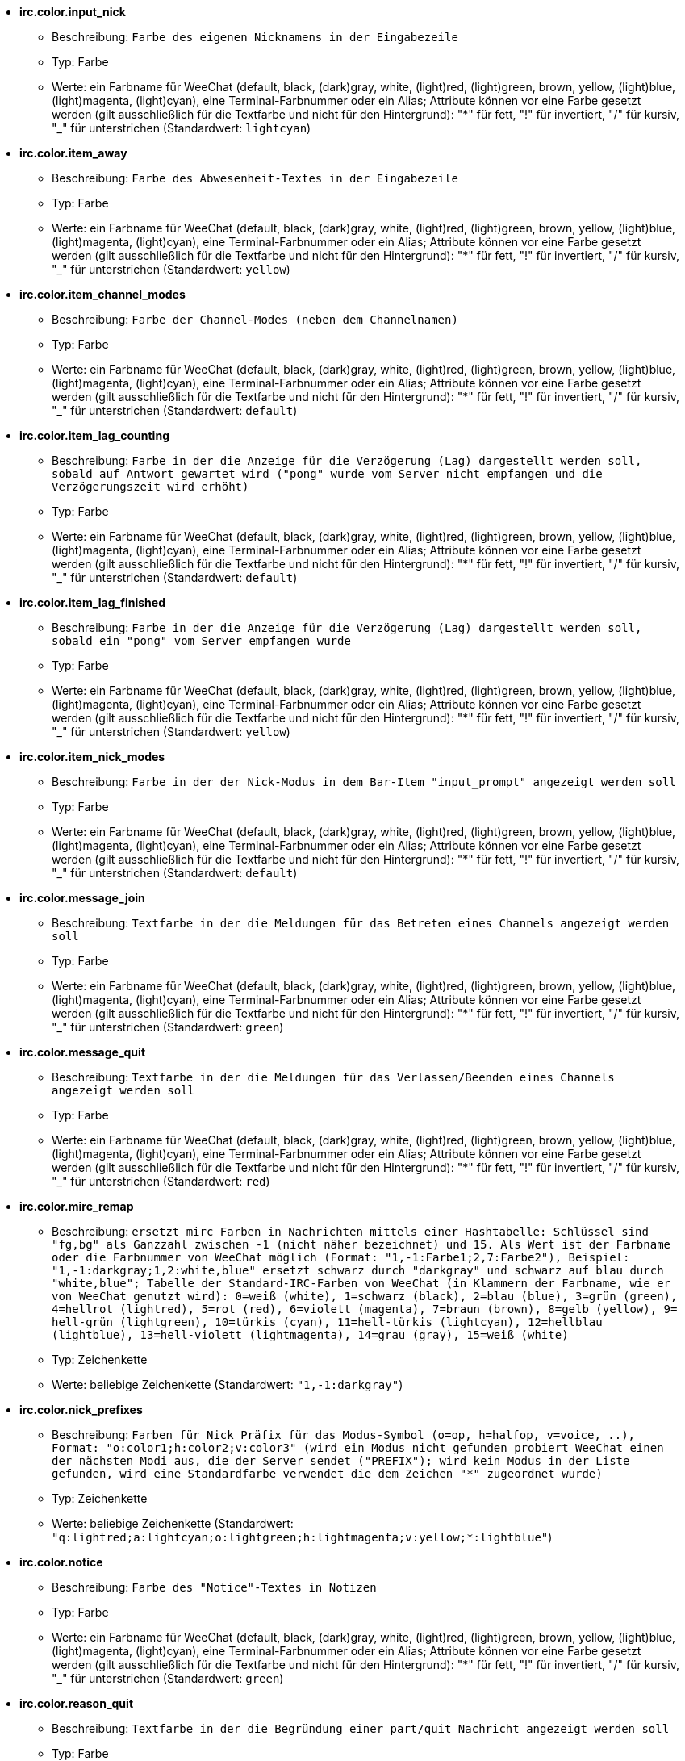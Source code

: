 * [[option_irc.color.input_nick]] *irc.color.input_nick*
** Beschreibung: `Farbe des eigenen Nicknamens in der Eingabezeile`
** Typ: Farbe
** Werte: ein Farbname für WeeChat (default, black, (dark)gray, white, (light)red, (light)green, brown, yellow, (light)blue, (light)magenta, (light)cyan), eine Terminal-Farbnummer oder ein Alias; Attribute können vor eine Farbe gesetzt werden (gilt ausschließlich für die Textfarbe und nicht für den Hintergrund): "*" für fett, "!" für invertiert, "/" für kursiv, "_" für unterstrichen (Standardwert: `lightcyan`)

* [[option_irc.color.item_away]] *irc.color.item_away*
** Beschreibung: `Farbe des Abwesenheit-Textes in der Eingabezeile`
** Typ: Farbe
** Werte: ein Farbname für WeeChat (default, black, (dark)gray, white, (light)red, (light)green, brown, yellow, (light)blue, (light)magenta, (light)cyan), eine Terminal-Farbnummer oder ein Alias; Attribute können vor eine Farbe gesetzt werden (gilt ausschließlich für die Textfarbe und nicht für den Hintergrund): "*" für fett, "!" für invertiert, "/" für kursiv, "_" für unterstrichen (Standardwert: `yellow`)

* [[option_irc.color.item_channel_modes]] *irc.color.item_channel_modes*
** Beschreibung: `Farbe der Channel-Modes (neben dem Channelnamen)`
** Typ: Farbe
** Werte: ein Farbname für WeeChat (default, black, (dark)gray, white, (light)red, (light)green, brown, yellow, (light)blue, (light)magenta, (light)cyan), eine Terminal-Farbnummer oder ein Alias; Attribute können vor eine Farbe gesetzt werden (gilt ausschließlich für die Textfarbe und nicht für den Hintergrund): "*" für fett, "!" für invertiert, "/" für kursiv, "_" für unterstrichen (Standardwert: `default`)

* [[option_irc.color.item_lag_counting]] *irc.color.item_lag_counting*
** Beschreibung: `Farbe in der die Anzeige für die Verzögerung (Lag) dargestellt werden soll, sobald auf Antwort gewartet wird ("pong" wurde vom Server nicht empfangen und die Verzögerungszeit wird erhöht)`
** Typ: Farbe
** Werte: ein Farbname für WeeChat (default, black, (dark)gray, white, (light)red, (light)green, brown, yellow, (light)blue, (light)magenta, (light)cyan), eine Terminal-Farbnummer oder ein Alias; Attribute können vor eine Farbe gesetzt werden (gilt ausschließlich für die Textfarbe und nicht für den Hintergrund): "*" für fett, "!" für invertiert, "/" für kursiv, "_" für unterstrichen (Standardwert: `default`)

* [[option_irc.color.item_lag_finished]] *irc.color.item_lag_finished*
** Beschreibung: `Farbe in der die Anzeige für die Verzögerung (Lag) dargestellt werden soll, sobald ein "pong" vom Server empfangen wurde`
** Typ: Farbe
** Werte: ein Farbname für WeeChat (default, black, (dark)gray, white, (light)red, (light)green, brown, yellow, (light)blue, (light)magenta, (light)cyan), eine Terminal-Farbnummer oder ein Alias; Attribute können vor eine Farbe gesetzt werden (gilt ausschließlich für die Textfarbe und nicht für den Hintergrund): "*" für fett, "!" für invertiert, "/" für kursiv, "_" für unterstrichen (Standardwert: `yellow`)

* [[option_irc.color.item_nick_modes]] *irc.color.item_nick_modes*
** Beschreibung: `Farbe in der der Nick-Modus in dem Bar-Item "input_prompt" angezeigt werden soll`
** Typ: Farbe
** Werte: ein Farbname für WeeChat (default, black, (dark)gray, white, (light)red, (light)green, brown, yellow, (light)blue, (light)magenta, (light)cyan), eine Terminal-Farbnummer oder ein Alias; Attribute können vor eine Farbe gesetzt werden (gilt ausschließlich für die Textfarbe und nicht für den Hintergrund): "*" für fett, "!" für invertiert, "/" für kursiv, "_" für unterstrichen (Standardwert: `default`)

* [[option_irc.color.message_join]] *irc.color.message_join*
** Beschreibung: `Textfarbe in der die Meldungen für das Betreten eines Channels angezeigt werden soll`
** Typ: Farbe
** Werte: ein Farbname für WeeChat (default, black, (dark)gray, white, (light)red, (light)green, brown, yellow, (light)blue, (light)magenta, (light)cyan), eine Terminal-Farbnummer oder ein Alias; Attribute können vor eine Farbe gesetzt werden (gilt ausschließlich für die Textfarbe und nicht für den Hintergrund): "*" für fett, "!" für invertiert, "/" für kursiv, "_" für unterstrichen (Standardwert: `green`)

* [[option_irc.color.message_quit]] *irc.color.message_quit*
** Beschreibung: `Textfarbe in der die Meldungen für das Verlassen/Beenden eines Channels angezeigt werden soll`
** Typ: Farbe
** Werte: ein Farbname für WeeChat (default, black, (dark)gray, white, (light)red, (light)green, brown, yellow, (light)blue, (light)magenta, (light)cyan), eine Terminal-Farbnummer oder ein Alias; Attribute können vor eine Farbe gesetzt werden (gilt ausschließlich für die Textfarbe und nicht für den Hintergrund): "*" für fett, "!" für invertiert, "/" für kursiv, "_" für unterstrichen (Standardwert: `red`)

* [[option_irc.color.mirc_remap]] *irc.color.mirc_remap*
** Beschreibung: `ersetzt mirc Farben in Nachrichten mittels einer Hashtabelle: Schlüssel sind "fg,bg" als Ganzzahl zwischen -1 (nicht näher bezeichnet) und 15. Als Wert ist der Farbname oder die Farbnummer von WeeChat möglich (Format: "1,-1:Farbe1;2,7:Farbe2"), Beispiel: "1,-1:darkgray;1,2:white,blue" ersetzt schwarz durch "darkgray" und schwarz auf blau durch "white,blue"; Tabelle der Standard-IRC-Farben von WeeChat (in Klammern der Farbname, wie er von WeeChat genutzt wird): 0=weiß (white), 1=schwarz (black), 2=blau (blue), 3=grün (green), 4=hellrot (lightred), 5=rot (red), 6=violett (magenta), 7=braun (brown), 8=gelb (yellow), 9= hell-grün (lightgreen), 10=türkis (cyan), 11=hell-türkis (lightcyan), 12=hellblau (lightblue), 13=hell-violett (lightmagenta), 14=grau (gray), 15=weiß (white)`
** Typ: Zeichenkette
** Werte: beliebige Zeichenkette (Standardwert: `"1,-1:darkgray"`)

* [[option_irc.color.nick_prefixes]] *irc.color.nick_prefixes*
** Beschreibung: `Farben für Nick Präfix für das Modus-Symbol (o=op, h=halfop, v=voice, ..), Format: "o:color1;h:color2;v:color3" (wird ein Modus nicht gefunden probiert WeeChat einen der nächsten Modi aus, die der Server sendet ("PREFIX"); wird kein Modus in der Liste gefunden, wird eine Standardfarbe verwendet die dem Zeichen "*" zugeordnet wurde)`
** Typ: Zeichenkette
** Werte: beliebige Zeichenkette (Standardwert: `"q:lightred;a:lightcyan;o:lightgreen;h:lightmagenta;v:yellow;*:lightblue"`)

* [[option_irc.color.notice]] *irc.color.notice*
** Beschreibung: `Farbe des "Notice"-Textes in Notizen`
** Typ: Farbe
** Werte: ein Farbname für WeeChat (default, black, (dark)gray, white, (light)red, (light)green, brown, yellow, (light)blue, (light)magenta, (light)cyan), eine Terminal-Farbnummer oder ein Alias; Attribute können vor eine Farbe gesetzt werden (gilt ausschließlich für die Textfarbe und nicht für den Hintergrund): "*" für fett, "!" für invertiert, "/" für kursiv, "_" für unterstrichen (Standardwert: `green`)

* [[option_irc.color.reason_quit]] *irc.color.reason_quit*
** Beschreibung: `Textfarbe in der die Begründung einer part/quit Nachricht angezeigt werden soll`
** Typ: Farbe
** Werte: ein Farbname für WeeChat (default, black, (dark)gray, white, (light)red, (light)green, brown, yellow, (light)blue, (light)magenta, (light)cyan), eine Terminal-Farbnummer oder ein Alias; Attribute können vor eine Farbe gesetzt werden (gilt ausschließlich für die Textfarbe und nicht für den Hintergrund): "*" für fett, "!" für invertiert, "/" für kursiv, "_" für unterstrichen (Standardwert: `default`)

* [[option_irc.color.topic_new]] *irc.color.topic_new*
** Beschreibung: `Farbe in dem das neue Thema des Channels dargestellt werden soll, falls das Thema des Channels geändert wurde`
** Typ: Farbe
** Werte: ein Farbname für WeeChat (default, black, (dark)gray, white, (light)red, (light)green, brown, yellow, (light)blue, (light)magenta, (light)cyan), eine Terminal-Farbnummer oder ein Alias; Attribute können vor eine Farbe gesetzt werden (gilt ausschließlich für die Textfarbe und nicht für den Hintergrund): "*" für fett, "!" für invertiert, "/" für kursiv, "_" für unterstrichen (Standardwert: `white`)

* [[option_irc.color.topic_old]] *irc.color.topic_old*
** Beschreibung: `Farbe in dem das alte Thema des Channels dargestellt werden soll, falls das Thema des Channels geändert wurde`
** Typ: Farbe
** Werte: ein Farbname für WeeChat (default, black, (dark)gray, white, (light)red, (light)green, brown, yellow, (light)blue, (light)magenta, (light)cyan), eine Terminal-Farbnummer oder ein Alias; Attribute können vor eine Farbe gesetzt werden (gilt ausschließlich für die Textfarbe und nicht für den Hintergrund): "*" für fett, "!" für invertiert, "/" für kursiv, "_" für unterstrichen (Standardwert: `default`)

* [[option_irc.look.buffer_switch_autojoin]] *irc.look.buffer_switch_autojoin*
** Beschreibung: `wechselt automatisch zum Channel-Buffer falls dieser automatisch betreten wurde (mittels der Serveroption "autojoin")`
** Typ: boolesch
** Werte: on, off (Standardwert: `on`)

* [[option_irc.look.buffer_switch_join]] *irc.look.buffer_switch_join*
** Beschreibung: `wechselt automatisch zum Channel-Buffer falls dieser manuell betreten wurde (mittels dem /join Befehl)`
** Typ: boolesch
** Werte: on, off (Standardwert: `on`)

* [[option_irc.look.color_nicks_in_names]] *irc.look.color_nicks_in_names*
** Beschreibung: `nutzt in der Ausgabe von /names die jeweiligen Farbe des Nick (oder bei der Auflistung der Nicks wenn man einen Channel betritt)`
** Typ: boolesch
** Werte: on, off (Standardwert: `off`)

* [[option_irc.look.color_nicks_in_nicklist]] *irc.look.color_nicks_in_nicklist*
** Beschreibung: `nutzt die Farbe des Nick in der Nicklist`
** Typ: boolesch
** Werte: on, off (Standardwert: `off`)

* [[option_irc.look.color_nicks_in_server_messages]] *irc.look.color_nicks_in_server_messages*
** Beschreibung: `nutzt die Farbe des Nick bei Nachrichten vom Server`
** Typ: boolesch
** Werte: on, off (Standardwert: `on`)

* [[option_irc.look.color_pv_nick_like_channel]] *irc.look.color_pv_nick_like_channel*
** Beschreibung: `nutzt die selbe Farbe für die Darstellung des Nicks im Channel wie auch im privaten Buffer`
** Typ: boolesch
** Werte: on, off (Standardwert: `on`)

* [[option_irc.look.ctcp_time_format]] *irc.look.ctcp_time_format*
** Beschreibung: `Format für die Zeitanzeige die bei einer CTCP TIME Anfrage zurückgesendet wird (siehe man strftime, welche Platzhalter für das Datum und die Uhrzeit verwendet werden)`
** Typ: Zeichenkette
** Werte: beliebige Zeichenkette (Standardwert: `"%a, %d %b %Y %T %z"`)

* [[option_irc.look.display_away]] *irc.look.display_away*
** Beschreibung: `zeigt eine Nachricht an, sobald der Abwesenheitsstatus ein- bzw. ausgeschaltet wird (off: zeigt/sendet keine Nachricht, local: eine Nachricht wird lokal angezeigt, channel: sendet eine Nachricht an die Channels)`
** Typ: integer
** Werte: off, local, channel (Standardwert: `local`)

* [[option_irc.look.display_ctcp_blocked]] *irc.look.display_ctcp_blocked*
** Beschreibung: `CTCP Nachrichten werden angezeigt, obwohl sie unterdrückt werden`
** Typ: boolesch
** Werte: on, off (Standardwert: `on`)

* [[option_irc.look.display_ctcp_reply]] *irc.look.display_ctcp_reply*
** Beschreibung: `CTCP Antworten, die durch WeeChat versendet wurden, werden angezeigt`
** Typ: boolesch
** Werte: on, off (Standardwert: `on`)

* [[option_irc.look.display_ctcp_unknown]] *irc.look.display_ctcp_unknown*
** Beschreibung: `unbekannte CTCP Nachrichten werden angezeigt`
** Typ: boolesch
** Werte: on, off (Standardwert: `on`)

* [[option_irc.look.display_host_join]] *irc.look.display_host_join*
** Beschreibung: `zeigt den Host innerhalb einer join Nachricht an`
** Typ: boolesch
** Werte: on, off (Standardwert: `on`)

* [[option_irc.look.display_host_join_local]] *irc.look.display_host_join_local*
** Beschreibung: `zeigt den Host innerhalb einer join Nachrichten des lokalen Client an`
** Typ: boolesch
** Werte: on, off (Standardwert: `on`)

* [[option_irc.look.display_host_quit]] *irc.look.display_host_quit*
** Beschreibung: `zeigt den Host innerhalb einer part/quit Nachricht an`
** Typ: boolesch
** Werte: on, off (Standardwert: `on`)

* [[option_irc.look.display_join_message]] *irc.look.display_join_message*
** Beschreibung: `durch Kommata getrennte Liste von Nachrichten die beim Betreten eines Channels angezeigt werden sollen: 324 = Channel-Modi, 329 = Erstellungsdatum des Channels, 332 = Topic, 333 = Nick/Datum für Topic, 353 = genutzte Namen im Channel, 366 = Anzahl der Nicks im Channel`
** Typ: Zeichenkette
** Werte: beliebige Zeichenkette (Standardwert: `"329,332,333,366"`)

* [[option_irc.look.display_old_topic]] *irc.look.display_old_topic*
** Beschreibung: `zeige das alte Thema an, falls das Thema des Channels geändert wurde`
** Typ: boolesch
** Werte: on, off (Standardwert: `on`)

* [[option_irc.look.display_pv_away_once]] *irc.look.display_pv_away_once*
** Beschreibung: `in einer privaten Unterhaltung nur einmal eine Abwesenheitsnachricht anzeigen`
** Typ: boolesch
** Werte: on, off (Standardwert: `on`)

* [[option_irc.look.display_pv_back]] *irc.look.display_pv_back*
** Beschreibung: `es wird bei einer privaten Unterhaltung eine Mitteilung ausgegeben falls der User wieder zurück ist (falls der User sich beim Server abgemeldet hat)`
** Typ: boolesch
** Werte: on, off (Standardwert: `on`)

* [[option_irc.look.highlight_channel]] *irc.look.highlight_channel*
** Beschreibung: `durch Kommata getrennte Liste von Wörtern die in Channel-Buffern als Highlight erscheinen sollen (zwischen Groß- und Kleinschreibung wird nicht unterschieden. Um zwischen Groß- und Kleinschreibung zu unterscheiden muss zu Beginn "(?-i)" genutzt werden; des weiteren können folgende Variablen genutzt werden: $nick, $channel und $server). Wird ein Buffer geöffnet, dann werden die angegeben Wörter dem Buffer-Merkmal "highlight_words" hinzugefügt. Dies bedeutet, dass diese Option keinen direkten Einfluss auf schon geöffnete Buffer hat. Eine leere Zeichenkette deaktiviert ein Highlight für den Nick. Beispiel: "$nick", "(?-i)$nick"`
** Typ: Zeichenkette
** Werte: beliebige Zeichenkette (Standardwert: `"$nick"`)

* [[option_irc.look.highlight_pv]] *irc.look.highlight_pv*
** Beschreibung: `durch Kommata getrennte Liste von Wörtern die in einem privaten Buffer als Highlight erscheinen sollen (zwischen Groß- und Kleinschreibung wird nicht unterschieden. Um zwischen Groß- und Kleinschreibung zu unterscheiden muss zu Beginn "(?-i)" genutzt werden; des weiteren können folgende Variablen genutzt werden: $nick, $channel und $server). Wird ein Buffer geöffnet, dann werden die angegeben Wörter dem Buffer-Merkmal "highlight_words" hinzugefügt. Dies bedeutet, dass diese Option keinen direkten Einfluss auf schon geöffnete Buffer hat. Eine leere Zeichenkette deaktiviert ein Highlight für den Nick. Beispiel: "$nick", "(?-i)$nick"`
** Typ: Zeichenkette
** Werte: beliebige Zeichenkette (Standardwert: `"$nick"`)

* [[option_irc.look.highlight_server]] *irc.look.highlight_server*
** Beschreibung: `durch Kommata getrennte Liste von Wörtern die in Server-Buffern als Highlight erscheinen sollen (zwischen Groß- und Kleinschreibung wird nicht unterschieden. Um zwischen Groß- und Kleinschreibung zu unterscheiden muss zu Beginn "(?-i)" genutzt werden; des weiteren können folgende Variablen genutzt werden: $nick, $channel und $server). Wird ein Buffer geöffnet, dann werden die angegeben Wörter dem Buffer-Merkmal "highlight_words" hinzugefügt. Dies bedeutet, dass diese Option keinen direkten Einfluss auf schon geöffnete Buffer hat. Eine leere Zeichenkette deaktiviert ein Highlight für den Nick. Beispiel: "$nick", "(?-i)$nick"`
** Typ: Zeichenkette
** Werte: beliebige Zeichenkette (Standardwert: `"$nick"`)

* [[option_irc.look.highlight_tags_restrict]] *irc.look.highlight_tags_restrict*
** Beschreibung: `beschränkt Highlights für IRC Buffer auf bestimmte Tags (um Highlights durch User- aber nicht durch Servernachrichten zu erhalten); Tags müssen durch Kommata getrennt werden; um eine logische "und" Verknüpfung zu verwenden, können mehrere Tags durch "+" zusammengefügt werden; der Platzhalter "*" kann verwendet werden um mehr als ein Tag zu markieren; wird kein Wert angegeben, erzeugt jedes Tag ein Highlight`
** Typ: Zeichenkette
** Werte: beliebige Zeichenkette (Standardwert: `"irc_privmsg,irc_notice"`)

* [[option_irc.look.item_away_message]] *irc.look.item_away_message*
** Beschreibung: `Abwesenheitsnachricht im Away-Bar-Item anzeigen`
** Typ: boolesch
** Werte: on, off (Standardwert: `on`)

* [[option_irc.look.item_channel_modes_hide_args]] *irc.look.item_channel_modes_hide_args*
** Beschreibung: `unterdrückt die Ausgabe von Argumenten die die Channel-Modi betreffen, sofern der entsprechende Modus für den Channel gesetzt ist ("*" unterdrückt jedwede Ausgabe von Argumenten; wird kein Wert angegeben, dann werden alle Argumente angezeigt); Beispiele: "kf" unterdrückt die Argumente, falls "k" oder "f"  für den Channel gesetzt sind`
** Typ: Zeichenkette
** Werte: beliebige Zeichenkette (Standardwert: `"k"`)

* [[option_irc.look.item_display_server]] *irc.look.item_display_server*
** Beschreibung: `Name der Bar-Item in dem der IRC Server angezeigt wird (für Status-Bar)`
** Typ: integer
** Werte: buffer_plugin, buffer_name (Standardwert: `buffer_plugin`)

* [[option_irc.look.item_nick_modes]] *irc.look.item_nick_modes*
** Beschreibung: `der Nick-Modus wird in dem Bar-Item "input_prompt" angezeigt`
** Typ: boolesch
** Werte: on, off (Standardwert: `on`)

* [[option_irc.look.item_nick_prefix]] *irc.look.item_nick_prefix*
** Beschreibung: `der Nick-Präfix wird im Bar-Item "input_prompt" angezeigt`
** Typ: boolesch
** Werte: on, off (Standardwert: `on`)

* [[option_irc.look.join_auto_add_chantype]] *irc.look.join_auto_add_chantype*
** Beschreibung: `es wird dem Channelnamen automatisch der Channel-Typ vorangestellt, falls bei der Benutzung des /join Befehls der angegebene Channel-Name keinen gültigen Typ besitzt; Beispiel: "/join weechat" wird als: "/join #weechat" versendet`
** Typ: boolesch
** Werte: on, off (Standardwert: `off`)

* [[option_irc.look.msgbuffer_fallback]] *irc.look.msgbuffer_fallback*
** Beschreibung: `Standardbuffer der für Ausgaben genutzt werden soll, falls ein privater Buffer nicht gefunden wird`
** Typ: integer
** Werte: current, server (Standardwert: `current`)

* [[option_irc.look.new_channel_position]] *irc.look.new_channel_position*
** Beschreibung: `ein neu geöffneter Channel wird auf eine Position gezwungen (none = standardmäßige Position (sollte der letzte Buffer in der Liste sein), next = aktueller Buffer + 1, near_server = nach dem letztem Channel/privaten Buffer des jeweiligen Servers)`
** Typ: integer
** Werte: none, next, near_server (Standardwert: `none`)

* [[option_irc.look.new_pv_position]] *irc.look.new_pv_position*
** Beschreibung: `ein neuer privater Buffer wird auf eine Position gezwungen (none = standardmäßige Position (sollte der letzte Buffer in der Liste sein), next = aktueller Buffer + 1, near_server = nach dem letztem Channel/privaten Buffer des jeweiligen Servers)`
** Typ: integer
** Werte: none, next, near_server (Standardwert: `none`)

* [[option_irc.look.nick_color_force]] *irc.look.nick_color_force*
** Beschreibung: `erzwingt für einen Nick eine spezielle Farbe. Die standardmäßig, mittels Streuwertfunktion aus dem Nicknamen, generierte Farbe findet für diese Nicks keine Anwendung (Format:"Nick1:Farbe1;Nick2:Farbe2"). Zuerst wird beim Namen des Nick nach Groß- und Kleinschreibung unterschieden. Sollte der Nick nicht gefunden werden, findet keine Unterscheidung mehr statt. Somit ist es möglich die Nicks, für dieser Option, ausschließlich in Kleinschrift aufzuführen`
** Typ: Zeichenkette
** Werte: beliebige Zeichenkette (Standardwert: `""`)

* [[option_irc.look.nick_color_hash]] *irc.look.nick_color_hash*
** Beschreibung: `Gibt an welcher Hash-Algorithmus zur Farbauswahl für Nicks genutzt werden soll: djb2 = Variante des djb2 (Position der Buchstaben innerhalb des Nicks werden berücksichtigt: Anagramme eines Nick erhalten eine andere Farbe), sum = hier ist nur die Anzahl der Buchstaben maßgeblich`
** Typ: integer
** Werte: djb2, sum (Standardwert: `sum`)

* [[option_irc.look.nick_color_stop_chars]] *irc.look.nick_color_stop_chars*
** Beschreibung: `Zeichen die genutzt werden sollen damit bei der Generierung der Farbe für einen Nicknamen abgebrochen wird. Es muss mindestens ein Zeichen im Nicknamen enthalten sein der nicht in dieser Liste aufgeführt wird, damit eine Farbe für den Nicknamen erstellt werden kann (Beispiel: Der Nickname lautet "|nick|abwesend" wobei das Zeichen "|" ignoriert werden soll. Die Farbe für den Nicknamen wird nun für "|nick" anstelle von "|nick|abwesend" erstellt)`
** Typ: Zeichenkette
** Werte: beliebige Zeichenkette (Standardwert: `"_|["`)

* [[option_irc.look.nick_completion_smart]] *irc.look.nick_completion_smart*
** Beschreibung: `intelligente Vervollständigung für Nicks (es wird zuerst mit den letzten Rednern vervollständigt): speakers = alle Redner (einschließlich Highlights), speakers_highlight = nur Redner die eine Highlight Nachricht geschrieben haben`
** Typ: integer
** Werte: off, speakers, speakers_highlights (Standardwert: `speakers`)

* [[option_irc.look.nick_mode]] *irc.look.nick_mode*
** Beschreibung: `vor dem Nick wird der entsprechende Nickmodus (op, voice,...) angezeigt (none = Funktion ist deaktiviert, prefix = wird nur im Präfix angezeigt (Standardeinstellung), action = wird nur in action Nachrichten angezeigt, both = im Präfix und in action Nachrichten)`
** Typ: integer
** Werte: none, prefix, action, both (Standardwert: `prefix`)

* [[option_irc.look.nick_mode_empty]] *irc.look.nick_mode_empty*
** Beschreibung: `es wird ein Leerzeichen anstelle eines Nickmodus verwendet, falls kein Nickmodus ((half)op/voice [@%+]) vorhanden ist`
** Typ: boolesch
** Werte: on, off (Standardwert: `off`)

* [[option_irc.look.nicks_hide_password]] *irc.look.nicks_hide_password*
** Beschreibung: `durch Kommata getrennte Liste von Nicks bei denen das Passwort in einer Nachricht unterdrückt werden soll. Zum Beispiel bei einer Nachricht die durch "/msg nickserv identify password" generiert wird. Beispiel: "nickserv,nickbot"`
** Typ: Zeichenkette
** Werte: beliebige Zeichenkette (Standardwert: `"nickserv"`)

* [[option_irc.look.notice_as_pv]] *irc.look.notice_as_pv*
** Beschreibung: `zeigt Notizen als private Nachricht an (wird die "auto" Option verwendet dann wird ein privater Buffer genutzt, falls vorhanden)`
** Typ: integer
** Werte: auto, never, always (Standardwert: `auto`)

* [[option_irc.look.notice_welcome_redirect]] *irc.look.notice_welcome_redirect*
** Beschreibung: `automatische Weiterleitung von Willkommen-Nachrichten in den entsprechenden Channel-Buffer. Solche Nachrichten haben den Nick als Empfänger, der Channelnamen wird aber der Nachricht vorangestellt. Eine solche Nachricht sieht auf dem freenode Server wie folgt aus: "[#channel] Herzlich Willkommen zum ..."`
** Typ: boolesch
** Werte: on, off (Standardwert: `on`)

* [[option_irc.look.notice_welcome_tags]] *irc.look.notice_welcome_tags*
** Beschreibung: `durch Kommata getrennte Liste von Schlagwörtern für Willkommen-Nachrichten die in einen Channel umgeleitet werden. Zum Beispiel: "notify_private"`
** Typ: Zeichenkette
** Werte: beliebige Zeichenkette (Standardwert: `""`)

* [[option_irc.look.notify_tags_ison]] *irc.look.notify_tags_ison*
** Beschreibung: `durch Kommata getrennte Liste von Schlagwörtern die in notify-Nachrichten genutzt werden sollen, falls ein Nick einen Server betritt oder verlässt (Rückgabewert des Befehls ison oder monitor), zum Beispiel: "notify_message", "notify_private" oder "notify_highlight"`
** Typ: Zeichenkette
** Werte: beliebige Zeichenkette (Standardwert: `"notify_message"`)

* [[option_irc.look.notify_tags_whois]] *irc.look.notify_tags_whois*
** Beschreibung: `durch Kommata getrennte Liste von Schlagwörtern die in notify-Nachrichten genutzt werden sollen, falls sich der away-Status eines Nick ändert (Rückgabe durch Befehl whois), zum Beispiel: "notify_message", "notify_private" oder "notify_highlight"`
** Typ: Zeichenkette
** Werte: beliebige Zeichenkette (Standardwert: `"notify_message"`)

* [[option_irc.look.part_closes_buffer]] *irc.look.part_closes_buffer*
** Beschreibung: `schließt den Buffer wenn "/part" im Channel ausgeführt wird`
** Typ: boolesch
** Werte: on, off (Standardwert: `off`)

* [[option_irc.look.pv_buffer]] *irc.look.pv_buffer*
** Beschreibung: `private Buffer zusammenfügen`
** Typ: integer
** Werte: independent, merge_by_server, merge_all (Standardwert: `independent`)

* [[option_irc.look.pv_tags]] *irc.look.pv_tags*
** Beschreibung: `durch Kommata getrennte Liste von Schlagwörtern die für private Nachrichten genutzt werden sollen. Zum Beispiel: "notify_message", "notify_private" oder "notify_highlight"`
** Typ: Zeichenkette
** Werte: beliebige Zeichenkette (Standardwert: `"notify_private"`)

* [[option_irc.look.raw_messages]] *irc.look.raw_messages*
** Beschreibung: `Anzahl der IRC-RAW-Nachrichten die im Speicher gehalten werden sollen falls der RAW-Daten-Buffer geschlossen ist (die Nachrichten werden umgehend angezeigt sobald der RAW-Daten-Buffer geöffnet wird)`
** Typ: integer
** Werte: 0 .. 65535 (Standardwert: `256`)

* [[option_irc.look.server_buffer]] *irc.look.server_buffer*
** Beschreibung: `Server-Buffer zusammenfügen`
** Typ: integer
** Werte: merge_with_core, merge_without_core, independent (Standardwert: `merge_with_core`)

* [[option_irc.look.smart_filter]] *irc.look.smart_filter*
** Beschreibung: `filtert join/part/quit/nick Nachrichten für einen Nick der einige Minuten im Channel inaktiv gewesen ist. Dazu muss ein Filter mit dem Schlagwort "irc_smart_filter" erstellt werden`
** Typ: boolesch
** Werte: on, off (Standardwert: `on`)

* [[option_irc.look.smart_filter_delay]] *irc.look.smart_filter_delay*
** Beschreibung: `Verzögerung, in Minuten, für eine Filterung von join/part/quit Mitteilungen. Falls ein Nick in der angegebenen Zeit keine Nachricht schreibt, wird seinejoin/part/quit Mitteilung gefiltert`
** Typ: integer
** Werte: 1 .. 10080 (Standardwert: `5`)

* [[option_irc.look.smart_filter_join]] *irc.look.smart_filter_join*
** Beschreibung: `aktiviert einen intelligenten Filter für "join" Nachrichten`
** Typ: boolesch
** Werte: on, off (Standardwert: `on`)

* [[option_irc.look.smart_filter_join_unmask]] *irc.look.smart_filter_join_unmask*
** Beschreibung: `Verzögerung (in Minuten) um Join Mitteilungen rückwirkend anzuzeigen, falls diese mittels "irc_smart_filter" unterdrückt wurden. Sollte ein Nick während der vorgegeben Zeit etwas im Channel schreiben, dann wird seine Join Mitteilung angezeigt. Dies bezieht sich auf Nachrichten, eine Notice, Änderungen am Topic oder falls der Nick gewechselt wird (0 = deaktiviert: join-Mitteilungen bleiben verborgen)`
** Typ: integer
** Werte: 0 .. 10080 (Standardwert: `30`)

* [[option_irc.look.smart_filter_mode]] *irc.look.smart_filter_mode*
** Beschreibung: `aktiviert einen intelligenten Filter für "mode" Nachrichten: "*" filtert alle Modi-Nachrichten, "+" um alle Modi im Server-Präfix zu filtern (zum Beispiel "ovh"), "xyz" um die Modi x/y/z zu filtern, "-xyz" um alle Modi, außer x/y/z, zu filtern; Beispiele: "ovh": filtert die Modi o/v/h, "-bkl": filtert alle Modi, ausgenommen b/k/l`
** Typ: Zeichenkette
** Werte: beliebige Zeichenkette (Standardwert: `"+"`)

* [[option_irc.look.smart_filter_nick]] *irc.look.smart_filter_nick*
** Beschreibung: `aktiviert einen intelligenten Filter für "nick" Nachrichten (Änderungen des Nick)`
** Typ: boolesch
** Werte: on, off (Standardwert: `on`)

* [[option_irc.look.smart_filter_quit]] *irc.look.smart_filter_quit*
** Beschreibung: `aktiviert einen intelligenten Filter für "part" und "quit" Nachrichten`
** Typ: boolesch
** Werte: on, off (Standardwert: `on`)

* [[option_irc.look.temporary_servers]] *irc.look.temporary_servers*
** Beschreibung: `aktiviert die Erstellung von temporären Servern mit dem Befehl /connect`
** Typ: boolesch
** Werte: on, off (Standardwert: `off`)

* [[option_irc.look.topic_strip_colors]] *irc.look.topic_strip_colors*
** Beschreibung: `Farben werden im Channel-Thema entfernt (wird nur genutzt wenn der Buffer-Titel angezeigt wird)`
** Typ: boolesch
** Werte: on, off (Standardwert: `off`)

* [[option_irc.network.alternate_nick]] *irc.network.alternate_nick*
** Beschreibung: `bezieht einen alternativen Nick, sofern alle voreingestellten Nicks am Server schon genutzt werden. Dazu wird das Zeichen "_" an den Nick an gehangen, sofern der Nick nicht mehr als neun Zeichen besitzt. Andernfalls wird das letzte bzw. vorletzte Zeichen durch eine Zahl zwischen 1 und 99 ersetzt, bis ein freier Nick für den Server gefunden wird`
** Typ: boolesch
** Werte: on, off (Standardwert: `on`)

* [[option_irc.network.autoreconnect_delay_growing]] *irc.network.autoreconnect_delay_growing*
** Beschreibung: `Multiplikator für die Verzögerung bei der automatischen Wiederverbindung zum Server (1 = immer die selbe Verzögerung nutzen, 2 = Verzögerung*2 für jeden weiteren Versuch, ..)`
** Typ: integer
** Werte: 1 .. 100 (Standardwert: `2`)

* [[option_irc.network.autoreconnect_delay_max]] *irc.network.autoreconnect_delay_max*
** Beschreibung: `maximale Verzögerung bei der automatischen Wiederverbindung zum Server (in Sekunden, 0 = keine Begrenzung)`
** Typ: integer
** Werte: 0 .. 604800 (Standardwert: `600`)

* [[option_irc.network.ban_mask_default]] *irc.network.ban_mask_default*
** Beschreibung: `Vorgabewert für Befehle /ban, /unban und /kickban; Variablen $nick, $user, $ident und $host werden durch den jeweiligen Wert ersetzt (extrahiert aus "nick!user@host"); $ident ist identisch mit $user, sofern $user nicht mit "~" beginnt. Andernfalls wird daraus "*"; diese Vorgabemaske wird nur angewendet, sofern WeeChat den Host des Nicks ermitteln kann`
** Typ: Zeichenkette
** Werte: beliebige Zeichenkette (Standardwert: `"*!$ident@$host"`)

* [[option_irc.network.colors_receive]] *irc.network.colors_receive*
** Beschreibung: `wenn deaktiviert, werden Farben-Codes von eingehenden Nachrichten ignoriert`
** Typ: boolesch
** Werte: on, off (Standardwert: `on`)

* [[option_irc.network.colors_send]] *irc.network.colors_send*
** Beschreibung: `erlaubt Benutzern, spezielle Farbcodes zu versenden (ctrl-c + Code und optional Farbe: b=fett, cxx=Farbe, cxx,yy=Schrift-/Hintergrundfarbe, i=kursiv, o=schaltet Farbe/Attribute aus, r=invertiert, u=unterstrichen)`
** Typ: boolesch
** Werte: on, off (Standardwert: `on`)

* [[option_irc.network.lag_check]] *irc.network.lag_check*
** Beschreibung: `Intervall zwischen zwei Überprüfungen auf Verfügbarkeit des Servers (in Sekunden, 0 = keine Überprüfung)`
** Typ: integer
** Werte: 0 .. 604800 (Standardwert: `60`)

* [[option_irc.network.lag_max]] *irc.network.lag_max*
** Beschreibung: `maximale Verzögerung (in Sekunden): sollte die maximale Verzögerung erreicht werden geht WeeChat davon aus, dass die Antwort (pong) des Servers nicht mehr empfangen wird. Die Verzögerung wird dann nicht weiter gezählt (0 = es wird ewig gewartet)`
** Typ: integer
** Werte: 0 .. 604800 (Standardwert: `1800`)

* [[option_irc.network.lag_min_show]] *irc.network.lag_min_show*
** Beschreibung: `geringste Verzögerungszeit (Lag) die angezeigt werden soll (in Millisekunden)`
** Typ: integer
** Werte: 0 .. 86400000 (Standardwert: `500`)

* [[option_irc.network.lag_reconnect]] *irc.network.lag_reconnect*
** Beschreibung: `erneut mit Server verbinden, falls die maximal Verzögerung (Lag) erreicht wurde (Zeit in Sekunden, 0 = keine automatische Neuverbindung, zum Server); dieser Wert muss geringer oder gleich dem Wert in irc.network.lag_max sein`
** Typ: integer
** Werte: 0 .. 604800 (Standardwert: `0`)

* [[option_irc.network.lag_refresh_interval]] *irc.network.lag_refresh_interval*
** Beschreibung: `Intervall zwischen zwei Aktualisierungen für die Anzeige der Verzögerung (Lag-Item), wenn die Verzögerungszeit sich erhöht (in Sekunden)`
** Typ: integer
** Werte: 1 .. 3600 (Standardwert: `1`)

* [[option_irc.network.notify_check_ison]] *irc.network.notify_check_ison*
** Beschreibung: `Intervall zwischen zwei notify Überprüfungen mit dem IRC Befehl "ison" (in Minuten)`
** Typ: integer
** Werte: 1 .. 10080 (Standardwert: `1`)

* [[option_irc.network.notify_check_whois]] *irc.network.notify_check_whois*
** Beschreibung: `Intervall zwischen zwei notify Überprüfungen mit dem IRC Befehl "whois" (in Minuten)`
** Typ: integer
** Werte: 1 .. 10080 (Standardwert: `5`)

* [[option_irc.network.send_unknown_commands]] *irc.network.send_unknown_commands*
** Beschreibung: `sendet unbekannte Befehle an den Server`
** Typ: boolesch
** Werte: on, off (Standardwert: `off`)

* [[option_irc.network.whois_double_nick]] *irc.network.whois_double_nick*
** Beschreibung: `dupliziert den Nick, für den /whois Befehl (falls nur ein Nick angegeben wird), um die Idle-Zeit zu erhalten. Zum Beispiel: "/whois nick" wird als "whois nick nick" verschickt`
** Typ: boolesch
** Werte: on, off (Standardwert: `off`)

* [[option_irc.server_default.addresses]] *irc.server_default.addresses*
** Beschreibung: `Liste der Hostnamen/Ports oder IP/Ports des Servers (durch Komma getrennt)`
** Typ: Zeichenkette
** Werte: beliebige Zeichenkette (Standardwert: `""`)

* [[option_irc.server_default.anti_flood_prio_high]] *irc.server_default.anti_flood_prio_high*
** Beschreibung: `Anti-Flood für dringliche Inhalte: Zeit in Sekunden zwischen zwei Benutzernachrichten oder Befehlen die zum IRC Server versendet wurden (0 = Anti-Flood deaktivieren)`
** Typ: integer
** Werte: 0 .. 60 (Standardwert: `2`)

* [[option_irc.server_default.anti_flood_prio_low]] *irc.server_default.anti_flood_prio_low*
** Beschreibung: `Anti-Flood für weniger dringliche Inhalte: Zeit in Sekunden zwischen zwei Benutzernachrichten die zum IRC Server versendet wurden. Beispiel: automatische CTCP Antworten (0 = Anti-Flood deaktivieren)`
** Typ: integer
** Werte: 0 .. 60 (Standardwert: `2`)

* [[option_irc.server_default.autoconnect]] *irc.server_default.autoconnect*
** Beschreibung: `Beim Programmstart von Weechat automatisch mit dem Server verbinden`
** Typ: boolesch
** Werte: on, off (Standardwert: `off`)

* [[option_irc.server_default.autojoin]] *irc.server_default.autojoin*
** Beschreibung: `durch Kommata getrennte Liste von Channels, die beim Verbinden mit dem Server automatisch betreten werden (nachdem die Optionen command + delay ausgeführt wurden). Channels die einen Schlüssel benötigen müssen in der Auflistung als erstes aufgeführt werden. Die Schlüssel, zu den jeweiligen Channels, werden nach den Channels aufgeführt (eine Trennung von Channels und Schlüssel erfolgt mittels einem Leerzeichen. Schlüssel werden untereinander auch durch Kommata voneinander getrennt) (Beispiel: "#channel1,#channel2,#channnel3 key1,key2", #channel1 und #channel2 sind durch jeweils einen Schlüssel, key1 und key2, geschützt) (Hinweis: Inhalt wird evaluiert, siehe /help eval)"`
** Typ: Zeichenkette
** Werte: beliebige Zeichenkette (Standardwert: `""`)

* [[option_irc.server_default.autoreconnect]] *irc.server_default.autoreconnect*
** Beschreibung: `Nach einer Trennung vom Server die Verbindung automatisch wiederherstellen`
** Typ: boolesch
** Werte: on, off (Standardwert: `on`)

* [[option_irc.server_default.autoreconnect_delay]] *irc.server_default.autoreconnect_delay*
** Beschreibung: `Zeit (in Sekunden) die gewartet werden soll bevor ein neuer Verbindungsaufbau durchgeführt werden soll`
** Typ: integer
** Werte: 1 .. 65535 (Standardwert: `10`)

* [[option_irc.server_default.autorejoin]] *irc.server_default.autorejoin*
** Beschreibung: `Channels automatisch betreten, falls man rausgeworfen wurde. Es kann eine lokale Buffer Variable für einen Channel erstellt werden, diese lokale Variable wird vorrangig behandelt (Name der lokalen Variable: "autorejoin", Wert: "on" oder "off")`
** Typ: boolesch
** Werte: on, off (Standardwert: `off`)

* [[option_irc.server_default.autorejoin_delay]] *irc.server_default.autorejoin_delay*
** Beschreibung: `Wartezeit, in Sekunden, die verstreichen soll bevor man den Channel automatisch erneut betritt (nachdem man rausgeworfen wurde)`
** Typ: integer
** Werte: 0 .. 86400 (Standardwert: `30`)

* [[option_irc.server_default.away_check]] *irc.server_default.away_check*
** Beschreibung: `überprüft die Abwesenheit (/away) der Nutzer, in dem angegebenen Intervall (in Minuten, 0 = nicht überprüfen)`
** Typ: integer
** Werte: 0 .. 10080 (Standardwert: `0`)

* [[option_irc.server_default.away_check_max_nicks]] *irc.server_default.away_check_max_nicks*
** Beschreibung: `Die Abwesenheit von Nutzern in Channels wird nicht überprüft wenn die Anzahl der Nutzer höher ist, als der angegebene Wert (0 = unbegrenzte Anzahl an Nutzern im Channel)`
** Typ: integer
** Werte: 0 .. 1000000 (Standardwert: `25`)

* [[option_irc.server_default.capabilities]] *irc.server_default.capabilities*
** Beschreibung: `durch Kommata getrennte Liste von erweiterten Client Fähigkeiten ("client capabilities"), welche vom Server angeboten und genutzt werden sollen. Fähigkeiten die von WeeChat unterstützt werden: away-notify, extended-join, multi-prefix, server-time, userhost-in-name (Beispiel: "away-notify,multi-prefix")`
** Typ: Zeichenkette
** Werte: beliebige Zeichenkette (Standardwert: `""`)

* [[option_irc.server_default.command]] *irc.server_default.command*
** Beschreibung: `enthält Befehle die, nach einer Verbindung zum Server und bevor Channels betreten werden, ausgeführt werden sollen. Mehrere Befehle müssen durch ein ";" getrennt werden. Möchte man ein Semikolon nutzen muss man "\;" verwenden. Die speziellen Variablen $nick, $channel und $server werden dabei durch den jeweiligen Wert ersetzt (Hinweis: Inhalt wird evaluiert, siehe /help eval)`
** Typ: Zeichenkette
** Werte: beliebige Zeichenkette (Standardwert: `""`)

* [[option_irc.server_default.command_delay]] *irc.server_default.command_delay*
** Beschreibung: `Wartezeit (in Sekunden) nach Ausführung des Befehls und bevor Channels automatisch betreten werden (Beispiel: es wird eine gewisse Zeit gewartet, um eine Authentifizierung zu ermöglichen)`
** Typ: integer
** Werte: 0 .. 3600 (Standardwert: `0`)

* [[option_irc.server_default.connection_timeout]] *irc.server_default.connection_timeout*
** Beschreibung: `Wartezeit (in Sekunden) zwischen einer TCP Verbindung mit dem Server und des Empfanges der "message 001" Nachricht. Falls die Wartezeit verstreichen sollte bevor die "message 001" Nachricht empfangen wurde dann wird WeeChat die Verbindung zum Server trennen`
** Typ: integer
** Werte: 1 .. 3600 (Standardwert: `60`)

* [[option_irc.server_default.default_msg_kick]] *irc.server_default.default_msg_kick*
** Beschreibung: `Standardmitteilung einer kick-Nachricht, für die Befehle "/kick" und "/kickban" (Variablen die genutzt werden können: $nick, $channel und $server)`
** Typ: Zeichenkette
** Werte: beliebige Zeichenkette (Standardwert: `""`)

* [[option_irc.server_default.default_msg_part]] *irc.server_default.default_msg_part*
** Beschreibung: `Standardmitteilung beim Verlassen eines Channels ("%v": wird durch die WeeChat-Version ersetzt)`
** Typ: Zeichenkette
** Werte: beliebige Zeichenkette (Standardwert: `"WeeChat %v"`)

* [[option_irc.server_default.default_msg_quit]] *irc.server_default.default_msg_quit*
** Beschreibung: `Standardmitteilung beim Beenden (Verbindung zum Server trennen) ("%v": wird durch die WeeChat-Version ersetzt)`
** Typ: Zeichenkette
** Werte: beliebige Zeichenkette (Standardwert: `"WeeChat %v"`)

* [[option_irc.server_default.ipv6]] *irc.server_default.ipv6*
** Beschreibung: `bei der Kommunikation mit dem Server wird das IPv6 Protokoll genutzt (sollte IPv6 nicht verfügbar sein dann wird automatisch auf IPv4 umgeschaltet); wird die Funktion deaktiviert, dann wird ausschließlich IPv4 genutzt`
** Typ: boolesch
** Werte: on, off (Standardwert: `on`)

* [[option_irc.server_default.local_hostname]] *irc.server_default.local_hostname*
** Beschreibung: `benutzerdefinierter lokaler Hostname bzw. IP-Adresse für den entsprechenden Server (optional). Falls kein Eintrag vorhanden sein sollte wird der lokale Hostname verwendet`
** Typ: Zeichenkette
** Werte: beliebige Zeichenkette (Standardwert: `""`)

* [[option_irc.server_default.nicks]] *irc.server_default.nicks*
** Beschreibung: `Nicknamen, die auf dem IRC-Server benutzt werden sollen (durch Komma getrennt)`
** Typ: Zeichenkette
** Werte: beliebige Zeichenkette (Standardwert: `""`)

* [[option_irc.server_default.notify]] *irc.server_default.notify*
** Beschreibung: `Liste mit Benachrichtigung für Server (diese Option sollte nicht direkt verändert werden. Dazu sollte der Befehl /notify genutzt werden)`
** Typ: Zeichenkette
** Werte: beliebige Zeichenkette (Standardwert: `""`)

* [[option_irc.server_default.password]] *irc.server_default.password*
** Beschreibung: `Passwort für Server (Hinweis: Inhalt wird evaluiert, siehe /help eval)`
** Typ: Zeichenkette
** Werte: beliebige Zeichenkette (Standardwert: `""`)

* [[option_irc.server_default.proxy]] *irc.server_default.proxy*
** Beschreibung: `Name des Proxy für diesen Server (optional, Proxy muss mit dem Befehl /proxy angelegt werden)`
** Typ: Zeichenkette
** Werte: beliebige Zeichenkette (Standardwert: `""`)

* [[option_irc.server_default.realname]] *irc.server_default.realname*
** Beschreibung: `Realname der auf dem Server genutzt werden soll (Hinweis: Inhalt wird evaluiert, siehe /help eval)`
** Typ: Zeichenkette
** Werte: beliebige Zeichenkette (Standardwert: `""`)

* [[option_irc.server_default.sasl_mechanism]] *irc.server_default.sasl_mechanism*
** Beschreibung: `Verfahren welches bei einer SASL Authentifizierung angewandt werden soll: "plain" Passwort wird im Klartext gesendet, "dh-blowfish" Passwort wird mittels blowfish verschlüsselt, "dh-aes" Passwort wird mittels AES verschlüsselt, "external" SSL Zertifikat welches auf Client Seite vorliegt, wird verwendet`
** Typ: integer
** Werte: plain, dh-blowfish, dh-aes, external (Standardwert: `plain`)

* [[option_irc.server_default.sasl_password]] *irc.server_default.sasl_password*
** Beschreibung: `Passwort für SASL Authentifikation (Hinweis: Inhalt wird evaluiert, siehe /help eval)`
** Typ: Zeichenkette
** Werte: beliebige Zeichenkette (Standardwert: `""`)

* [[option_irc.server_default.sasl_timeout]] *irc.server_default.sasl_timeout*
** Beschreibung: `Zeitüberschreitung bis zum Abbruch der SASL Authentifizierung (in Sekunden)`
** Typ: integer
** Werte: 1 .. 3600 (Standardwert: `15`)

* [[option_irc.server_default.sasl_username]] *irc.server_default.sasl_username*
** Beschreibung: `Username für SASL Authentifikation (Hinweis: Inhalt wird evaluiert, siehe /help eval)`
** Typ: Zeichenkette
** Werte: beliebige Zeichenkette (Standardwert: `""`)

* [[option_irc.server_default.ssl]] *irc.server_default.ssl*
** Beschreibung: `Server über SSL ansprechen`
** Typ: boolesch
** Werte: on, off (Standardwert: `off`)

* [[option_irc.server_default.ssl_cert]] *irc.server_default.ssl_cert*
** Beschreibung: `Datei für SSL Zertifikat um automatisch den eigenen Nick zu identifizieren ("%h" wird durch das WeeChat Verzeichnis ersetzt, Standardverzeichnis: "~/.weechat")`
** Typ: Zeichenkette
** Werte: beliebige Zeichenkette (Standardwert: `""`)

* [[option_irc.server_default.ssl_dhkey_size]] *irc.server_default.ssl_dhkey_size*
** Beschreibung: `Größe des Schlüssels der während des Diffie-Hellman-Schlüsselaustausches genutzt wurde`
** Typ: integer
** Werte: 0 .. 2147483647 (Standardwert: `2048`)

* [[option_irc.server_default.ssl_fingerprint]] *irc.server_default.ssl_fingerprint*
** Beschreibung: `SHA1 Fingerprint des Zertifikates welches als vertrauenswürdig eingestuft und für diesen Server akzeptiert wird (hier müssen exakt 40 hexadezimale Zeichen, ohne Trennung, angegeben werden); mehrere Fingerprints können durch Kommata voneinander getrennt werden; wenn diese Option verwendet wird, dann werden andere Optionen, die eine Überprüfung von Zertifikaten vornehmen, NICHT berücksichtigt (Option "ssl_verify")`
** Typ: Zeichenkette
** Werte: beliebige Zeichenkette (Standardwert: `""`)

* [[option_irc.server_default.ssl_priorities]] *irc.server_default.ssl_priorities*
** Beschreibung: `Zeichenkette mit Prioritäten für gnutls (für die korrekte Syntax siehe gnutls Dokumentation unter Funktion gnutls_priority_init. Gebräuchliche Zeichenketten sind: "PERFORMANCE", "NORMAL", "SECURE128", "SECURE256", "EXPORT", "NONE")`
** Typ: Zeichenkette
** Werte: beliebige Zeichenkette (Standardwert: `"NORMAL"`)

* [[option_irc.server_default.ssl_verify]] *irc.server_default.ssl_verify*
** Beschreibung: `überprüft ob die SSL-Verbindung vertrauenswürdig ist`
** Typ: boolesch
** Werte: on, off (Standardwert: `on`)

* [[option_irc.server_default.username]] *irc.server_default.username*
** Beschreibung: `Username der auf dem Server genutzt werden soll (Hinweis: Inhalt wird evaluiert, siehe /help eval)`
** Typ: Zeichenkette
** Werte: beliebige Zeichenkette (Standardwert: `""`)


